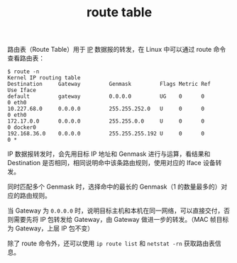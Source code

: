 :PROPERTIES:
:ID:       9AF8F3A5-805F-4E3A-A870-997EACD6F72F
:END:
#+TITLE: route table

路由表（Route Table）用于 [[id:6A3F1F42-0B72-4F52-A4CE-74C06816495C][IP]] 数据报的转发，在 Linux 中可以通过 route 命令查看路由表：
#+begin_example
$ route -n
Kernel IP routing table
Destination     Gateway         Genmask         Flags Metric Ref    Use Iface
default         gateway         0.0.0.0         UG    0      0        0 eth0
10.227.68.0     0.0.0.0         255.255.252.0   U     0      0        0 eth0
172.17.0.0      0.0.0.0         255.255.0.0     U     0      0        0 docker0
192.168.36.0    0.0.0.0         255.255.255.192 U     0      0        0 *
#+end_example

IP 数据报转发时，会先用目标 IP 地址和 Genmask 进行与运算，看结果和 Destination 是否相同，相同说明命中该条路由规则，使用对应的 Iface 设备转发。

同时匹配多个 Genmask 时，选择命中的最长的 Genmask（1 的数量最多的）对应的路由规则。

当 Gateway 为 =0.0.0.0= 时，说明目标主机和本机在同一网络，可以直接交付，否则需要先将 IP 包转发给 Gateway，由 Gateway 做进一步的转发。（MAC 帧目标为 Gateway，上层 IP 包不变）

除了 route 命令外，还可以使用 =ip route list= 和 =netstat -rn= 获取路由表信息。

